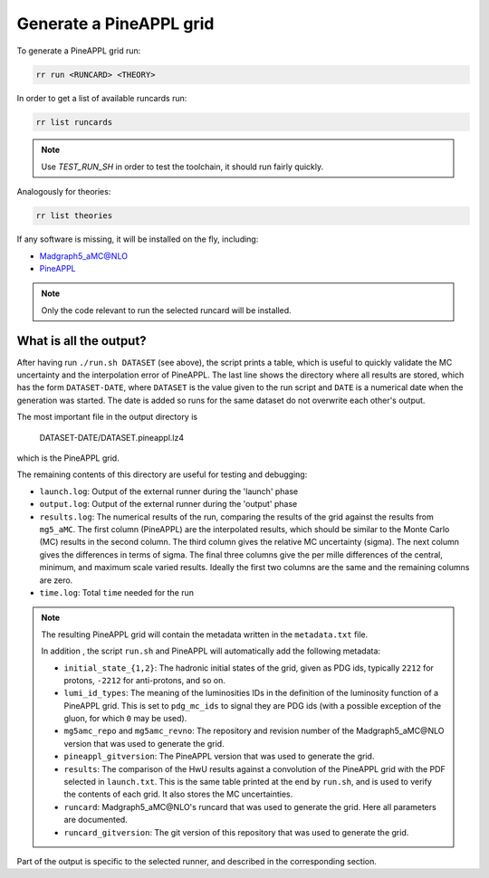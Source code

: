 Generate a PineAPPL grid
========================

To generate a PineAPPL grid run:

.. code-block:: sh

   rr run <RUNCARD> <THEORY>

In order to get a list of available runcards run:

.. code-block:: sh

   rr list runcards

.. note::

   Use `TEST_RUN_SH` in order to test the toolchain, it should run fairly
   quickly.

Analogously for theories:

.. code-block:: sh

   rr list theories

If any software is missing, it will be installed on the fly, including:

- `Madgraph5_aMC@NLO <https://launchpad.net/mg5amcnlo>`_
- `PineAPPL <https://github.com/N3PDF/pineappl>`_

.. note::

   Only the code relevant to run the selected runcard will be installed.

What is all the output?
-----------------------

After having run ``./run.sh DATASET`` (see above), the script prints a table,
which is useful to quickly validate the MC uncertainty and the interpolation
error of PineAPPL. The last line shows the directory where all results are
stored, which has the form ``DATASET-DATE``, where ``DATASET`` is the value given
to the run script and ``DATE`` is a numerical date when the generation was
started. The date is added so runs for the same dataset do not overwrite each
other's output.

The most important file in the output directory is

    DATASET-DATE/DATASET.pineappl.lz4

which is the PineAPPL grid.

The remaining contents of this directory are useful for testing and debugging:

- ``launch.log``: Output of the external runner during the 'launch' phase
- ``output.log``: Output of the external runner during the 'output' phase
- ``results.log``: The numerical results of the run, comparing the results of the
  grid against the results from ``mg5_aMC``. The first column (PineAPPL) are the
  interpolated results, which should be similar to the Monte Carlo (MC) results
  in the second column. The third column gives the relative MC uncertainty
  (sigma). The next column gives the differences in terms of sigma. The final
  three columns give the per mille differences of the central, minimum, and
  maximum scale varied results. Ideally the first two columns are the same and
  the remaining columns are zero.
- ``time.log``: Total ``time`` needed for the run

.. note::

  The resulting PineAPPL grid will contain the metadata written in the
  ``metadata.txt`` file.

  In addition , the script ``run.sh`` and PineAPPL will automatically add the
  following metadata:

  - ``initial_state_{1,2}``: The hadronic initial states of the grid, given as
    PDG ids, typically ``2212`` for protons, ``-2212`` for anti-protons, and so on.
  - ``lumi_id_types``: The meaning of the luminosities IDs in the definition of
    the luminosity function of a PineAPPL grid. This is set to ``pdg_mc_ids`` to
    signal they are PDG ids (with a possible exception of the gluon, for which
    ``0`` may be used).
  - ``mg5amc_repo`` and ``mg5amc_revno``: The repository and revision number of the
    Madgraph5_aMC\@NLO version that was used to generate the grid.
  - ``pineappl_gitversion``: The PineAPPL version that was used to generate the
    grid.
  - ``results``: The comparison of the HwU results against a convolution of the
    PineAPPL grid with the PDF selected in ``launch.txt``. This is the same table
    printed at the end by ``run.sh``, and is used to verify the contents of each
    grid. It also stores the MC uncertainties.
  - ``runcard``: Madgraph5_aMC\@NLO's runcard that was used to generate the grid.
    Here all parameters are documented.
  - ``runcard_gitversion``: The git version of this repository that was used to
    generate the grid.

Part of the output is specific to the selected runner, and described in the
corresponding section.
